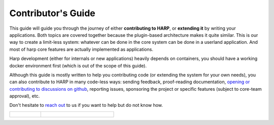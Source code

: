 Contributor's Guide
===================

This guide will guide you through the journey of either **contributing to HARP**, or **extending it** by writing your
applications. Both topics are covered together because the plugin-based architecture makes it quite similar. This is our
way to create a limit-less system: whatever can be done in the core system can be done in a userland application. And
most of harp core features are actually implemented as applications.

Harp development (either for internals or new applications) heavily depends on containers, you should have a working
docker environment first (which is out of the scope of this guide).

Although this guide is mostly written to help you contributing code (or extending the system for your own needs), you
can also contribute to HARP in many code-less ways: sending feedback, proof-reading documentation, `opening or
contributing to discussions on github <https://github.com/msqd/harp/discussions>`_, reporting issues, sponsoring the
project or specific features (subject to core-team approval), etc.

Don't hesitate to `reach out <https://harp-proxy.net/contact>`_ to us if you want to help but do not know how.

.. table::
    :class: guide-intro
    :widths: 30 70

    +---------------------------------------+-------------------------------------------------------------------------+
    | .. figure:: contributor-guide.jpg     | .. include:: _toc.rst                                                   |
    |    :alt: HARP Proxy Contributor Guide |                                                                         |
    +---------------------------------------+-------------------------------------------------------------------------+
